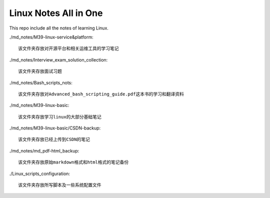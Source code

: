 Linux Notes All in One
======================

This repo include all the notes of learning Linux.

./md_notes/M39-linux-service&platform::

    该文件夹存放对开源平台和相关运维工具的学习笔记

./md_notes/Interview_exam_solution_collection::

    该文件夹存放面试习题

./md_notes/Bash_scripts_nots::

    该文件夹存放对Advanced_bash_scripting_guide.pdf这本书的学习和翻译资料

./md_notes/M39-linux-basic::

    该文件夹存放学习linux的大部分基础笔记

./md_notes/M39-linux-basic/CSDN-backup::

    该文件夹存放已经上传到CSDN的笔记

./md_notes/md_pdf-html_backup::

    该文件夹存放原始markdown格式和html格式的笔记备份

./Linux_scripts_configuration::

    该文件夹存放所写脚本及一些系统配置文件

